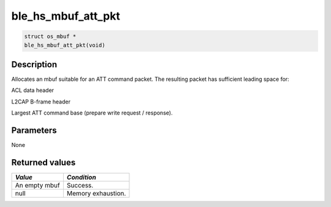 ble\_hs\_mbuf\_att\_pkt
-----------------------

.. code:: c

    struct os_mbuf *
    ble_hs_mbuf_att_pkt(void)

Description
~~~~~~~~~~~

Allocates an mbuf suitable for an ATT command packet. The resulting
packet has sufficient leading space for:

.. raw:: html

   <ul>

.. raw:: html

   <li>

ACL data header

.. raw:: html

   </li>

.. raw:: html

   <li>

L2CAP B-frame header

.. raw:: html

   </li>

.. raw:: html

   <li>

Largest ATT command base (prepare write request / response).

.. raw:: html

   </li>

.. raw:: html

   </ul>

Parameters
~~~~~~~~~~

None

Returned values
~~~~~~~~~~~~~~~

+-----------------+----------------------+
| *Value*         | *Condition*          |
+=================+======================+
| An empty mbuf   | Success.             |
+-----------------+----------------------+
| null            | Memory exhaustion.   |
+-----------------+----------------------+
